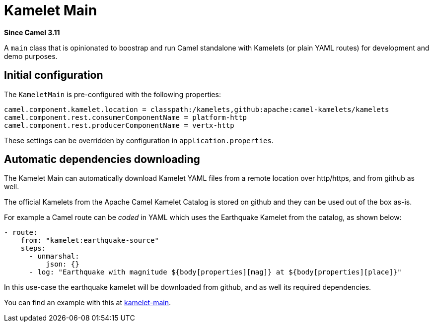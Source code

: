= Kamelet Main Component
:doctitle: Kamelet Main
:shortname: kamelet-main
:artifactid: camel-kamelet-main
:description: Main to run Kamelet standalone
:since: 3.11
:supportlevel: Preview
:tabs-sync-option:
//Manually maintained attributes
:group: DSL

*Since Camel {since}*

A `main` class that is opinionated to boostrap and run Camel standalone with Kamelets (or plain YAML routes)
for development and demo purposes.

== Initial configuration

The `KameletMain` is pre-configured with the following properties:

[source,properties]
----
camel.component.kamelet.location = classpath:/kamelets,github:apache:camel-kamelets/kamelets
camel.component.rest.consumerComponentName = platform-http
camel.component.rest.producerComponentName = vertx-http
----

These settings can be overridden by configuration in `application.properties`.

== Automatic dependencies downloading

The Kamelet Main can automatically download Kamelet YAML files from a remote location over http/https, and from github as well.

The official Kamelets from the Apache Camel Kamelet Catalog is stored on github and they can be used out of the box as-is.

For example a Camel route can be _coded_ in YAML which uses the Earthquake Kamelet from the catalog, as shown below:

[source,yaml]
----
- route:
    from: "kamelet:earthquake-source"
    steps:
      - unmarshal:
          json: {}
      - log: "Earthquake with magnitude ${body[properties][mag]} at ${body[properties][place]}"
----

In this use-case the earthquake kamelet will be downloaded from github, and as well its required dependencies.

You can find an example with this at
https://github.com/apache/camel-examples/tree/main/examples/kamelet-main[kamelet-main].
